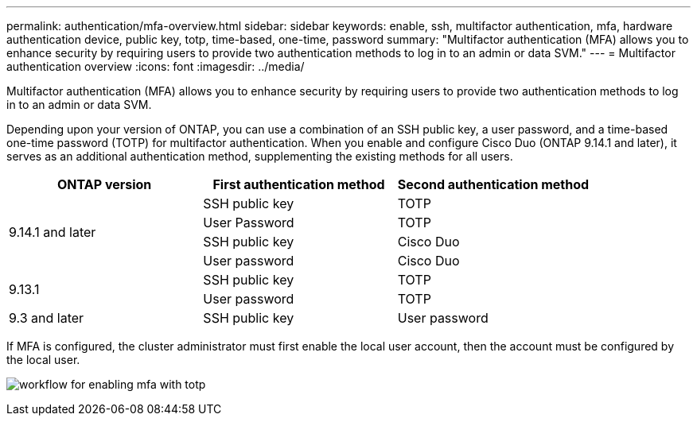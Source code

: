 ---
permalink: authentication/mfa-overview.html
sidebar: sidebar
keywords: enable, ssh, multifactor authentication, mfa, hardware authentication device, public key, totp, time-based, one-time, password
summary: "Multifactor authentication (MFA) allows you to enhance security by requiring users to provide two authentication methods to log in to an admin or data SVM."
---
= Multifactor authentication overview
:icons: font
:imagesdir: ../media/

[.lead]
Multifactor authentication (MFA) allows you to enhance security by requiring users to provide two authentication methods to log in to an admin or data SVM. 

Depending upon your version of ONTAP, you can use a combination of an SSH public key, a user password, and a time-based one-time password (TOTP) for multifactor authentication. When you enable and configure Cisco Duo (ONTAP 9.14.1 and later), it serves as an additional authentication method, supplementing the existing methods for all users.

[cols="3", options="header"]
|===

|ONTAP version
|First authentication method
|Second authentication method

.4+|9.14.1 and later
|SSH public key
|TOTP

|User Password
|TOTP

|SSH public key
|Cisco Duo

|User password
|Cisco Duo

.2+|9.13.1
|SSH public key
|TOTP

|User password
|TOTP

|9.3 and later
|SSH public key
|User password
|===

If MFA is configured, the cluster administrator must first enable the local user account, then the account must be configured by the local user.

image:workflow-mfa-totp-ssh.png[workflow for enabling mfa with totp]


// 2023 May 02, Jira 912